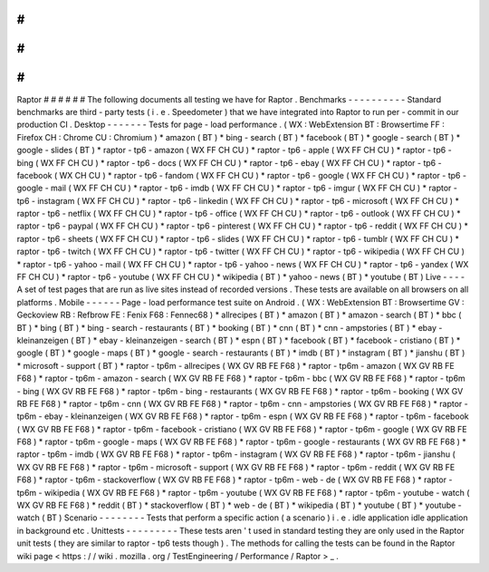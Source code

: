 #
#
#
#
#
#
Raptor
#
#
#
#
#
#
The
following
documents
all
testing
we
have
for
Raptor
.
Benchmarks
-
-
-
-
-
-
-
-
-
-
Standard
benchmarks
are
third
-
party
tests
(
i
.
e
.
Speedometer
)
that
we
have
integrated
into
Raptor
to
run
per
-
commit
in
our
production
CI
.
Desktop
-
-
-
-
-
-
-
Tests
for
page
-
load
performance
.
(
WX
:
WebExtension
BT
:
Browsertime
FF
:
Firefox
CH
:
Chrome
CU
:
Chromium
)
*
amazon
(
BT
)
*
bing
-
search
(
BT
)
*
facebook
(
BT
)
*
google
-
search
(
BT
)
*
google
-
slides
(
BT
)
*
raptor
-
tp6
-
amazon
(
WX
FF
CH
CU
)
*
raptor
-
tp6
-
apple
(
WX
FF
CH
CU
)
*
raptor
-
tp6
-
bing
(
WX
FF
CH
CU
)
*
raptor
-
tp6
-
docs
(
WX
FF
CH
CU
)
*
raptor
-
tp6
-
ebay
(
WX
FF
CH
CU
)
*
raptor
-
tp6
-
facebook
(
WX
CH
CU
)
*
raptor
-
tp6
-
fandom
(
WX
FF
CH
CU
)
*
raptor
-
tp6
-
google
(
WX
FF
CH
CU
)
*
raptor
-
tp6
-
google
-
mail
(
WX
FF
CH
CU
)
*
raptor
-
tp6
-
imdb
(
WX
FF
CH
CU
)
*
raptor
-
tp6
-
imgur
(
WX
FF
CH
CU
)
*
raptor
-
tp6
-
instagram
(
WX
FF
CH
CU
)
*
raptor
-
tp6
-
linkedin
(
WX
FF
CH
CU
)
*
raptor
-
tp6
-
microsoft
(
WX
FF
CH
CU
)
*
raptor
-
tp6
-
netflix
(
WX
FF
CH
CU
)
*
raptor
-
tp6
-
office
(
WX
FF
CH
CU
)
*
raptor
-
tp6
-
outlook
(
WX
FF
CH
CU
)
*
raptor
-
tp6
-
paypal
(
WX
FF
CH
CU
)
*
raptor
-
tp6
-
pinterest
(
WX
FF
CH
CU
)
*
raptor
-
tp6
-
reddit
(
WX
FF
CH
CU
)
*
raptor
-
tp6
-
sheets
(
WX
FF
CH
CU
)
*
raptor
-
tp6
-
slides
(
WX
FF
CH
CU
)
*
raptor
-
tp6
-
tumblr
(
WX
FF
CH
CU
)
*
raptor
-
tp6
-
twitch
(
WX
FF
CH
CU
)
*
raptor
-
tp6
-
twitter
(
WX
FF
CH
CU
)
*
raptor
-
tp6
-
wikipedia
(
WX
FF
CH
CU
)
*
raptor
-
tp6
-
yahoo
-
mail
(
WX
FF
CH
CU
)
*
raptor
-
tp6
-
yahoo
-
news
(
WX
FF
CH
CU
)
*
raptor
-
tp6
-
yandex
(
WX
FF
CH
CU
)
*
raptor
-
tp6
-
youtube
(
WX
FF
CH
CU
)
*
wikipedia
(
BT
)
*
yahoo
-
news
(
BT
)
*
youtube
(
BT
)
Live
-
-
-
-
A
set
of
test
pages
that
are
run
as
live
sites
instead
of
recorded
versions
.
These
tests
are
available
on
all
browsers
on
all
platforms
.
Mobile
-
-
-
-
-
-
Page
-
load
performance
test
suite
on
Android
.
(
WX
:
WebExtension
BT
:
Browsertime
GV
:
Geckoview
RB
:
Refbrow
FE
:
Fenix
F68
:
Fennec68
)
*
allrecipes
(
BT
)
*
amazon
(
BT
)
*
amazon
-
search
(
BT
)
*
bbc
(
BT
)
*
bing
(
BT
)
*
bing
-
search
-
restaurants
(
BT
)
*
booking
(
BT
)
*
cnn
(
BT
)
*
cnn
-
ampstories
(
BT
)
*
ebay
-
kleinanzeigen
(
BT
)
*
ebay
-
kleinanzeigen
-
search
(
BT
)
*
espn
(
BT
)
*
facebook
(
BT
)
*
facebook
-
cristiano
(
BT
)
*
google
(
BT
)
*
google
-
maps
(
BT
)
*
google
-
search
-
restaurants
(
BT
)
*
imdb
(
BT
)
*
instagram
(
BT
)
*
jianshu
(
BT
)
*
microsoft
-
support
(
BT
)
*
raptor
-
tp6m
-
allrecipes
(
WX
GV
RB
FE
F68
)
*
raptor
-
tp6m
-
amazon
(
WX
GV
RB
FE
F68
)
*
raptor
-
tp6m
-
amazon
-
search
(
WX
GV
RB
FE
F68
)
*
raptor
-
tp6m
-
bbc
(
WX
GV
RB
FE
F68
)
*
raptor
-
tp6m
-
bing
(
WX
GV
RB
FE
F68
)
*
raptor
-
tp6m
-
bing
-
restaurants
(
WX
GV
RB
FE
F68
)
*
raptor
-
tp6m
-
booking
(
WX
GV
RB
FE
F68
)
*
raptor
-
tp6m
-
cnn
(
WX
GV
RB
FE
F68
)
*
raptor
-
tp6m
-
cnn
-
ampstories
(
WX
GV
RB
FE
F68
)
*
raptor
-
tp6m
-
ebay
-
kleinanzeigen
(
WX
GV
RB
FE
F68
)
*
raptor
-
tp6m
-
espn
(
WX
GV
RB
FE
F68
)
*
raptor
-
tp6m
-
facebook
(
WX
GV
RB
FE
F68
)
*
raptor
-
tp6m
-
facebook
-
cristiano
(
WX
GV
RB
FE
F68
)
*
raptor
-
tp6m
-
google
(
WX
GV
RB
FE
F68
)
*
raptor
-
tp6m
-
google
-
maps
(
WX
GV
RB
FE
F68
)
*
raptor
-
tp6m
-
google
-
restaurants
(
WX
GV
RB
FE
F68
)
*
raptor
-
tp6m
-
imdb
(
WX
GV
RB
FE
F68
)
*
raptor
-
tp6m
-
instagram
(
WX
GV
RB
FE
F68
)
*
raptor
-
tp6m
-
jianshu
(
WX
GV
RB
FE
F68
)
*
raptor
-
tp6m
-
microsoft
-
support
(
WX
GV
RB
FE
F68
)
*
raptor
-
tp6m
-
reddit
(
WX
GV
RB
FE
F68
)
*
raptor
-
tp6m
-
stackoverflow
(
WX
GV
RB
FE
F68
)
*
raptor
-
tp6m
-
web
-
de
(
WX
GV
RB
FE
F68
)
*
raptor
-
tp6m
-
wikipedia
(
WX
GV
RB
FE
F68
)
*
raptor
-
tp6m
-
youtube
(
WX
GV
RB
FE
F68
)
*
raptor
-
tp6m
-
youtube
-
watch
(
WX
GV
RB
FE
F68
)
*
reddit
(
BT
)
*
stackoverflow
(
BT
)
*
web
-
de
(
BT
)
*
wikipedia
(
BT
)
*
youtube
(
BT
)
*
youtube
-
watch
(
BT
)
Scenario
-
-
-
-
-
-
-
-
Tests
that
perform
a
specific
action
(
a
scenario
)
i
.
e
.
idle
application
idle
application
in
background
etc
.
Unittests
-
-
-
-
-
-
-
-
-
These
tests
aren
'
t
used
in
standard
testing
they
are
only
used
in
the
Raptor
unit
tests
(
they
are
similar
to
raptor
-
tp6
tests
though
)
.
The
methods
for
calling
the
tests
can
be
found
in
the
Raptor
wiki
page
<
https
:
/
/
wiki
.
mozilla
.
org
/
TestEngineering
/
Performance
/
Raptor
>
_
.
